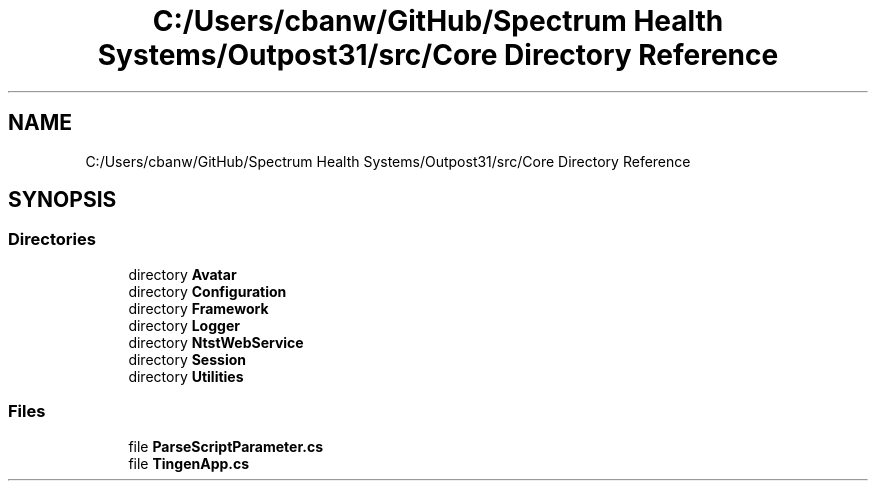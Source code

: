 .TH "C:/Users/cbanw/GitHub/Spectrum Health Systems/Outpost31/src/Core Directory Reference" 3 "Mon Jul 1 2024" "Outpost31" \" -*- nroff -*-
.ad l
.nh
.SH NAME
C:/Users/cbanw/GitHub/Spectrum Health Systems/Outpost31/src/Core Directory Reference
.SH SYNOPSIS
.br
.PP
.SS "Directories"

.in +1c
.ti -1c
.RI "directory \fBAvatar\fP"
.br
.ti -1c
.RI "directory \fBConfiguration\fP"
.br
.ti -1c
.RI "directory \fBFramework\fP"
.br
.ti -1c
.RI "directory \fBLogger\fP"
.br
.ti -1c
.RI "directory \fBNtstWebService\fP"
.br
.ti -1c
.RI "directory \fBSession\fP"
.br
.ti -1c
.RI "directory \fBUtilities\fP"
.br
.in -1c
.SS "Files"

.in +1c
.ti -1c
.RI "file \fBParseScriptParameter\&.cs\fP"
.br
.ti -1c
.RI "file \fBTingenApp\&.cs\fP"
.br
.in -1c
